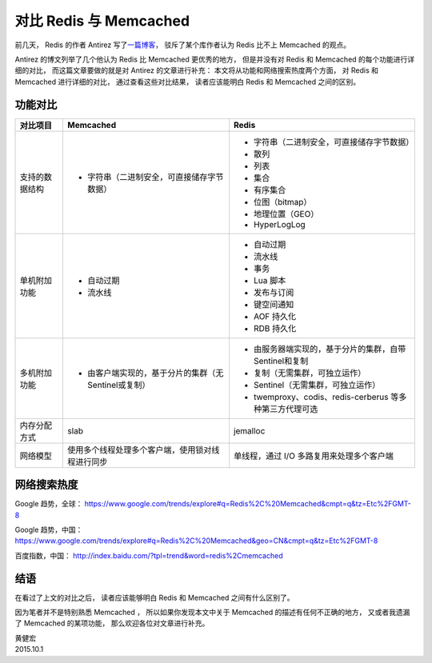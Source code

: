对比 Redis 与 Memcached 
===================================

前几天，
Redis 的作者 Antirez 写了\ `一篇博客 <http://antirez.com/news/94>`_\ ，
驳斥了某个库作者认为 Redis 比不上 Memcached 的观点。

Antirez 的博文列举了几个他认为 Redis 比 Memcached 更优秀的地方，
但是并没有对 Redis 和 Memcached 的每个功能进行详细的对比，
而这篇文章要做的就是对 Antirez 的文章进行补充：
本文将从功能和网络搜索热度两个方面，
对 Redis 和 Memcached 进行详细的对比，
通过查看这些对比结果，
读者应该能明白 Redis 和 Memcached 之间的区别。


功能对比
-----------------

+-------------------+-------------------------------------------------------+-----------------------------------------------------------+
| 对比项目          | Memcached                                             | Redis                                                     |
+===================+=======================================================+===========================================================+
| 支持的数据结构    | - 字符串（二进制安全，可直接储存字节数据）            | - 字符串（二进制安全，可直接储存字节数据）                |
|                   |                                                       | - 散列                                                    |
|                   |                                                       | - 列表                                                    |
|                   |                                                       | - 集合                                                    |
|                   |                                                       | - 有序集合                                                |
|                   |                                                       | - 位图（bitmap）                                          |
|                   |                                                       | - 地理位置（GEO）                                         |
|                   |                                                       | - HyperLogLog                                             |
+-------------------+-------------------------------------------------------+-----------------------------------------------------------+
| 单机附加功能      | - 自动过期                                            | - 自动过期                                                |
|                   | - 流水线                                              | - 流水线                                                  |
|                   |                                                       | - 事务                                                    |
|                   |                                                       | - Lua 脚本                                                |
|                   |                                                       | - 发布与订阅                                              |
|                   |                                                       | - 键空间通知                                              |
|                   |                                                       | - AOF 持久化                                              |
|                   |                                                       | - RDB 持久化                                              |
+-------------------+-------------------------------------------------------+-----------------------------------------------------------+
| 多机附加功能      | - 由客户端实现的，基于分片的集群（无Sentinel或复制）  | - 由服务器端实现的，基于分片的集群，自带Sentinel和复制    |
|                   |                                                       | - 复制（无需集群，可独立运作）                            |
|                   |                                                       | - Sentinel（无需集群，可独立运作）                        |
|                   |                                                       | - twemproxy、codis、redis-cerberus 等多种第三方代理可选   |
+-------------------+-------------------------------------------------------+-----------------------------------------------------------+
| 内存分配方式      | slab                                                  | jemalloc                                                  |
+-------------------+-------------------------------------------------------+-----------------------------------------------------------+
| 网络模型          | 使用多个线程处理多个客户端，使用锁对线程进行同步      | 单线程，通过 I/O 多路复用来处理多个客户端                 |
+-------------------+-------------------------------------------------------+-----------------------------------------------------------+


网络搜索热度
------------------

Google 趋势，全球： https://www.google.com/trends/explore#q=Redis%2C%20Memcached&cmpt=q&tz=Etc%2FGMT-8

.. image:: image/google-trend-global.png

Google 趋势，中国： https://www.google.com/trends/explore#q=Redis%2C%20Memcached&geo=CN&cmpt=q&tz=Etc%2FGMT-8

.. image:: image/google-trend-china.png

百度指数，中国： http://index.baidu.com/?tpl=trend&word=redis%2Cmemcached

.. image:: image/baidu-zhishu.png


结语
----------------

在看过了上文的对比之后，
读者应该能够明白 Redis 和 Memcached 之间有什么区别了。

因为笔者并不是特别熟悉 Memcached ，
所以如果你发现本文中关于 Memcached 的描述有任何不正确的地方，
又或者我遗漏了 Memcached 的某项功能，
那么欢迎各位对文章进行补充。

| 黄健宏
| 2015.10.1

